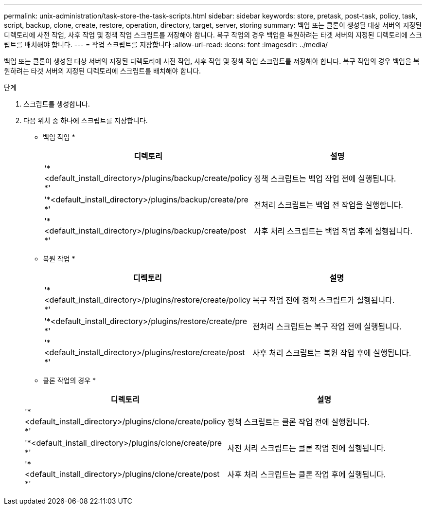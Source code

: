---
permalink: unix-administration/task-store-the-task-scripts.html 
sidebar: sidebar 
keywords: store, pretask, post-task, policy, task, script, backup, clone, create, restore, operation, directory, target, server, storing 
summary: 백업 또는 클론이 생성될 대상 서버의 지정된 디렉토리에 사전 작업, 사후 작업 및 정책 작업 스크립트를 저장해야 합니다. 복구 작업의 경우 백업을 복원하려는 타겟 서버의 지정된 디렉토리에 스크립트를 배치해야 합니다. 
---
= 작업 스크립트를 저장합니다
:allow-uri-read: 
:icons: font
:imagesdir: ../media/


[role="lead"]
백업 또는 클론이 생성될 대상 서버의 지정된 디렉토리에 사전 작업, 사후 작업 및 정책 작업 스크립트를 저장해야 합니다. 복구 작업의 경우 백업을 복원하려는 타겟 서버의 지정된 디렉토리에 스크립트를 배치해야 합니다.

.단계
. 스크립트를 생성합니다.
. 다음 위치 중 하나에 스크립트를 저장합니다.
+
* 백업 작업 *

+
[cols="1a,2a"]
|===
| 디렉토리 | 설명 


 a| 
'*<default_install_directory>/plugins/backup/create/policy *'
 a| 
정책 스크립트는 백업 작업 전에 실행됩니다.



 a| 
'*<default_install_directory>/plugins/backup/create/pre *'
 a| 
전처리 스크립트는 백업 전 작업을 실행합니다.



 a| 
'*<default_install_directory>/plugins/backup/create/post *'
 a| 
사후 처리 스크립트는 백업 작업 후에 실행됩니다.

|===
+
* 복원 작업 *

+
[cols="1a,2a"]
|===
| 디렉토리 | 설명 


 a| 
'*<default_install_directory>/plugins/restore/create/policy *'
 a| 
복구 작업 전에 정책 스크립트가 실행됩니다.



 a| 
'*<default_install_directory>/plugins/restore/create/pre *'
 a| 
전처리 스크립트는 복구 작업 전에 실행됩니다.



 a| 
'*<default_install_directory>/plugins/restore/create/post *'
 a| 
사후 처리 스크립트는 복원 작업 후에 실행됩니다.

|===
+
* 클론 작업의 경우 *

+
[cols="1a,2a"]
|===
| 디렉토리 | 설명 


 a| 
'*<default_install_directory>/plugins/clone/create/policy *'
 a| 
정책 스크립트는 클론 작업 전에 실행됩니다.



 a| 
'*<default_install_directory>/plugins/clone/create/pre *'
 a| 
사전 처리 스크립트는 클론 작업 전에 실행됩니다.



 a| 
'*<default_install_directory>/plugins/clone/create/post *'
 a| 
사후 처리 스크립트는 클론 작업 후에 실행됩니다.

|===

